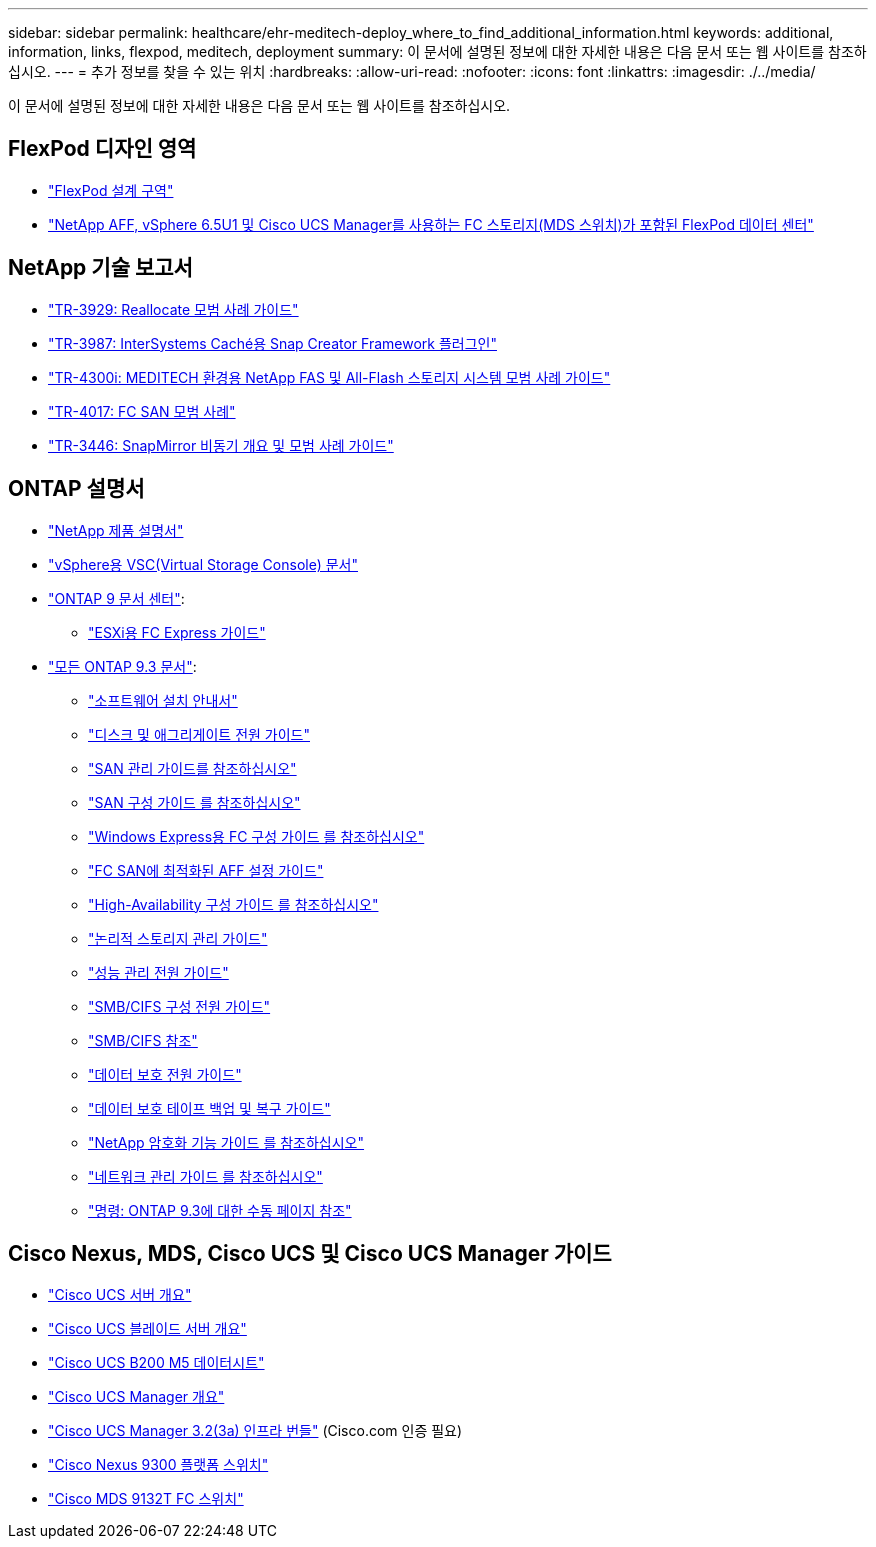 ---
sidebar: sidebar 
permalink: healthcare/ehr-meditech-deploy_where_to_find_additional_information.html 
keywords: additional, information, links, flexpod, meditech, deployment 
summary: 이 문서에 설명된 정보에 대한 자세한 내용은 다음 문서 또는 웹 사이트를 참조하십시오. 
---
= 추가 정보를 찾을 수 있는 위치
:hardbreaks:
:allow-uri-read: 
:nofooter: 
:icons: font
:linkattrs: 
:imagesdir: ./../media/


이 문서에 설명된 정보에 대한 자세한 내용은 다음 문서 또는 웹 사이트를 참조하십시오.



== FlexPod 디자인 영역

* https://www.cisco.com/c/en/us/solutions/design-zone/data-center-design-guides/flexpod-design-guides.html["FlexPod 설계 구역"^]
* https://www.cisco.com/c/en/us/td/docs/unified_computing/ucs/UCS_CVDs/flexpod_esxi65u1_n9fc.html["NetApp AFF, vSphere 6.5U1 및 Cisco UCS Manager를 사용하는 FC 스토리지(MDS 스위치)가 포함된 FlexPod 데이터 센터"^]




== NetApp 기술 보고서

* https://fieldportal.netapp.com/content/192896["TR-3929: Reallocate 모범 사례 가이드"^]
* https://fieldportal.netapp.com/content/248308["TR-3987: InterSystems Caché용 Snap Creator Framework 플러그인"^]
* https://fieldportal.netapp.com/content/310932["TR-4300i: MEDITECH 환경용 NetApp FAS 및 All-Flash 스토리지 시스템 모범 사례 가이드"^]
* http://media.netapp.com/documents/tr-4017.pdf["TR-4017: FC SAN 모범 사례"^]
* http://media.netapp.com/documents/tr-3446.pdf["TR-3446: SnapMirror 비동기 개요 및 모범 사례 가이드"^]




== ONTAP 설명서

* https://www.netapp.com/us/documentation/index.aspx["NetApp 제품 설명서"^]
* https://mysupport.netapp.com/documentation/productlibrary/index.html?productID=30048["vSphere용 VSC(Virtual Storage Console) 문서"]
* http://docs.netapp.com/ontap-9/index.jsp["ONTAP 9 문서 센터"^]:
+
** http://docs.netapp.com/ontap-9/topic/com.netapp.doc.exp-fc-esx-cpg/home.html["ESXi용 FC Express 가이드"^]


* https://mysupport.netapp.com/documentation/docweb/index.html?productID=62579["모든 ONTAP 9.3 문서"^]:
+
** http://docs.netapp.com/ontap-9/topic/com.netapp.doc.dot-cm-ssg/home.html?lang=dot-cm-ssg["소프트웨어 설치 안내서"^]
** http://docs.netapp.com/ontap-9/topic/com.netapp.doc.dot-cm-psmg/home.html?lang=dot-cm-psmg["디스크 및 애그리게이트 전원 가이드"^]
** http://docs.netapp.com/ontap-9/topic/com.netapp.doc.dot-cm-sanag/home.html?lang=dot-cm-sanag["SAN 관리 가이드를 참조하십시오"^]
** http://docs.netapp.com/ontap-9/topic/com.netapp.doc.dot-cm-sanconf/home.html?lang=dot-cm-sanconf["SAN 구성 가이드 를 참조하십시오"^]
** http://docs.netapp.com/ontap-9/topic/com.netapp.doc.exp-fc-cpg/home.html?lang=exp-fc-cpg["Windows Express용 FC 구성 가이드 를 참조하십시오"^]
** http://docs.netapp.com/ontap-9/topic/com.netapp.doc.cdot-fcsan-optaff-sg/home.html?lang=cdot-fcsan-optaff-sg["FC SAN에 최적화된 AFF 설정 가이드"^]
** http://docs.netapp.com/ontap-9/topic/com.netapp.doc.dot-cm-hacg/home.html?lang=dot-cm-hacg["High-Availability 구성 가이드 를 참조하십시오"^]
** http://docs.netapp.com/ontap-9/topic/com.netapp.doc.dot-cm-vsmg/home.html?lang=dot-cm-vsmg["논리적 스토리지 관리 가이드"^]
** http://docs.netapp.com/ontap-9/topic/com.netapp.doc.pow-perf-mon/home.html?lang=pow-perf-mon["성능 관리 전원 가이드"^]
** http://docs.netapp.com/ontap-9/topic/com.netapp.doc.pow-cifs-cg/home.html?lang=pow-cifs-cg["SMB/CIFS 구성 전원 가이드"^]
** http://docs.netapp.com/ontap-9/topic/com.netapp.doc.cdot-famg-cifs/home.html?lang=cdot-famg-cifs["SMB/CIFS 참조"^]
** http://docs.netapp.com/ontap-9/topic/com.netapp.doc.pow-dap/home.html?lang=pow-dap["데이터 보호 전원 가이드"^]
** http://docs.netapp.com/ontap-9/topic/com.netapp.doc.dot-cm-ptbrg/home.html?lang=dot-cm-ptbrg["데이터 보호 테이프 백업 및 복구 가이드"^]
** http://docs.netapp.com/ontap-9/topic/com.netapp.doc.pow-nve/home.html?lang=pow-nve["NetApp 암호화 기능 가이드 를 참조하십시오"^]
** http://docs.netapp.com/ontap-9/topic/com.netapp.doc.dot-cm-nmg/home.html?lang=dot-cm-nmg["네트워크 관리 가이드 를 참조하십시오"^]
** http://docs.netapp.com/ontap-9/topic/com.netapp.doc.dot-cm-cmpr-930/home.html?lang=dot-cm-cmpr-930["명령: ONTAP 9.3에 대한 수동 페이지 참조"^]






== Cisco Nexus, MDS, Cisco UCS 및 Cisco UCS Manager 가이드

* https://www.cisco.com/c/en/us/products/servers-unified-computing/index.html["Cisco UCS 서버 개요"^]
* https://www.cisco.com/c/en/us/products/servers-unified-computing/ucs-b-series-blade-servers/index.html["Cisco UCS 블레이드 서버 개요"^]
* https://www.cisco.com/c/en/us/products/servers-unified-computing/ucs-b-series-blade-servers/index.html["Cisco UCS B200 M5 데이터시트"]
* https://www.cisco.com/c/en/us/products/servers-unified-computing/ucs-manager/index.html["Cisco UCS Manager 개요"^]
* https://software.cisco.com/download/home/283612660/type/283655658/release/3.2%25283a%2529["Cisco UCS Manager 3.2(3a) 인프라 번들"^] (Cisco.com 인증 필요)
* https://www.cisco.com/c/en/us/products/collateral/switches/nexus-9000-series-switches/datasheet-c78-736967.html["Cisco Nexus 9300 플랫폼 스위치"^]
* https://www.cisco.com/c/en/us/products/collateral/storage-networking/mds-9100-series-multilayer-fabric-switches/datasheet-c78-739613.html["Cisco MDS 9132T FC 스위치"^]

